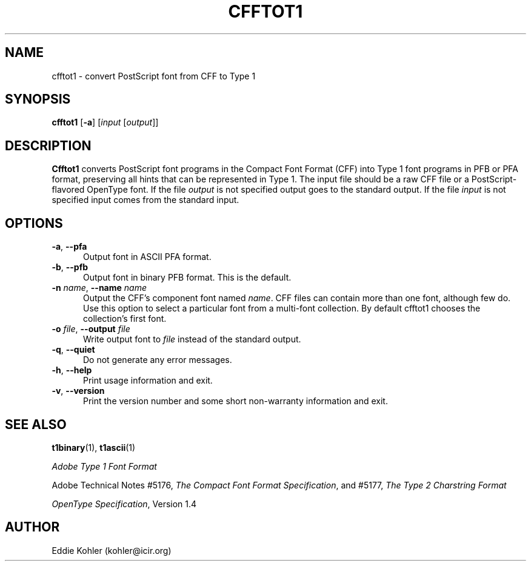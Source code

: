 .ds V 2.2
.de M
.BR "\\$1" "(\\$2)\\$3"
..
.de Sp
.if n .sp
.if t .sp 0.4
..
.TH CFFTOT1 1 "LCDF Typetools" "Version \*V"
.SH NAME
cfftot1 \- convert PostScript font from CFF to Type 1
.SH SYNOPSIS
.B cfftot1
\%[\fB\-a\fR]
\%[\fIinput\fR [\fIoutput\fR]]
.SH DESCRIPTION
.BR Cfftot1
converts PostScript font programs in the Compact Font Format (CFF) into
Type 1 font programs in PFB or PFA format, preserving all hints that can be
represented in Type 1. The input file should be a raw CFF file or a
PostScript-flavored OpenType font. If the file
.I output
is not specified output goes to the standard output.
If the file
.I input
is not specified input comes from the standard input.
'
.SH OPTIONS
.PD 0
.TP 5
.BI \-a "\fR, " \-\-pfa
Output font in ASCII PFA format.
'
.Sp
.TP 5
.BI \-b "\fR, " \-\-pfb
Output font in binary PFB format. This is the default.
'
.Sp
.TP 5
.BI \-n " name\fR, " \-\-name " name"
Output the CFF's component font named
.IR name .
CFF files can contain more than one font, although few do. Use this option
to select a particular font from a multi-font collection. By default
cfftot1 chooses the collection's first font.
'
.Sp
.TP 5
.BI \-o " file\fR, " \-\-output " file"
Write output font to
.IR file
instead of the standard output.
'
.Sp
.TP 5
.BR \-q ", " \-\-quiet
Do not generate any error messages.
'
.Sp
.TP 5
.BR \-h ", " \-\-help
Print usage information and exit.
'
.Sp
.TP 5
.BR \-v ", " \-\-version
Print the version number and some short non-warranty information and exit.
.PD
'
.SH "SEE ALSO"
.LP
.M t1binary 1 ,
.M t1ascii 1
.LP
.I "Adobe Type 1 Font Format"
.LP
Adobe Technical Notes #5176,
.IR "The Compact Font Format Specification" ,
and #5177,
.I "The Type 2 Charstring Format"
.LP
.IR "OpenType Specification" ,
Version 1.4
'
.SH AUTHOR
Eddie Kohler (kohler@icir.org)
